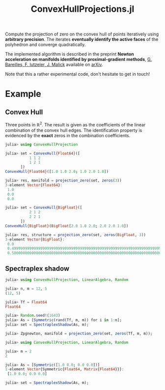 #+TITLE: ConvexHullProjections.jl

Compute the projection of zero on the convex hull of points iteratively using *arbitrary precision*. The iterates *eventually identify the active faces* of the polyhedron and converge quadratically.

The implemented algorithm is described in the preprint *Newton acceleration on manifolds identified by proximal-gradient methods*, _G. Bareilles, F. Iutzeler, J. Malick_ available on [[https://arxiv.org/abs/2012.12936][arXiv]].

Note that this a rather experimental code, don't hesitate to get in touch!

* Example

** Convex Hull
Three points in $\mathbb R^2$. The result is given as the coefficients of the linear combination of the convex hull edges. The identification property is evidenced by the *exact* zeros in the combination coefficients.

#+begin_src julia
julia> using ConvexHullProjection

julia> set = ConvexHull{Float64}([
           1 1 2
           1 2 1
       ])
ConvexHull{Float64}([1.0 1.0 2.0; 1.0 2.0 1.0])

julia> res, manifold = projection_zero(set, zeros(3))
3-element Vector{Float64}:
 1.0
 0.0
 0.0

julia> set = ConvexHull{BigFloat}([
           2 1 2
           2 2 1
       ])
ConvexHull{BigFloat}(BigFloat[2.0 1.0 2.0; 2.0 2.0 1.0])

julia> res, structure = projection_zero(set, zeros(BigFloat, 3))
3-element Vector{BigFloat}:
 0.0
 0.4999999999999999999999999999999999999999999999999999999999999999999999999993825
 0.5000000000000000000000000000000000000000000000000000000000000000000000000006218
#+end_src

** Spectraplex shadow

#+begin_src julia
julia> using ConvexHullProjection, LinearAlgebra, Random

julia> n, m = 12, 5
(12, 5)

julia> Tf = Float64
Float64

julia> Random.seed!(1643)
julia> As = [Symmetric(rand(Tf, m, m)) for i in 1:n];
julia> set = SpectraplexShadow(As, m);

julia> Zpgnewton, manifold = projection_zero(set, zeros(Tf, m, m));
#+end_src

#+begin_src julia
julia> using ConvexHullProjection, LinearAlgebra, Random

julia> m = 2
2

julia> As = [Symmetric([1.0 0.0; 0.0 0.0])]
1-element Vector{Symmetric{Float64, Matrix{Float64}}}:
 [1.0 0.0; 0.0 0.0]

julia> set = SpectraplexShadow(As, m);
#+end_src
